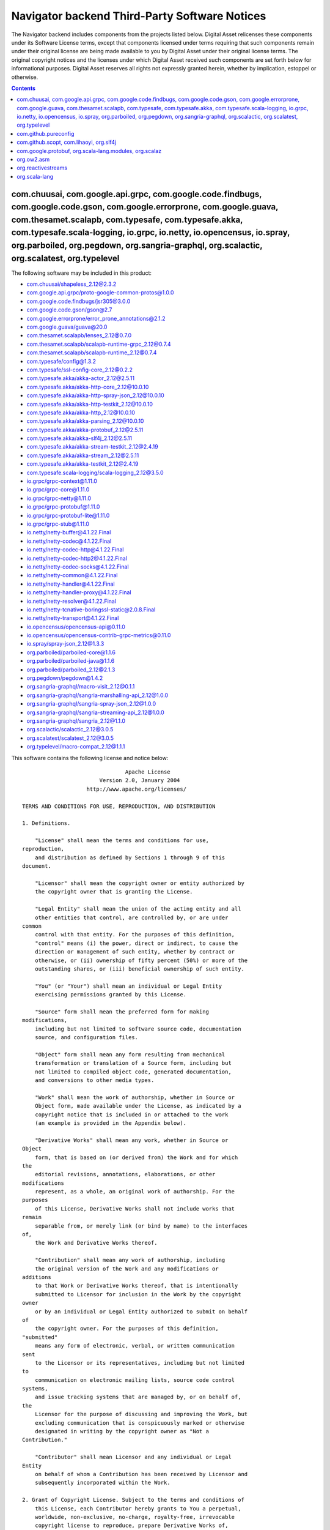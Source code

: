 .. Copyright (c) 2019 Digital Asset (Switzerland) GmbH and/or its affiliates. All rights reserved.
.. SPDX-License-Identifier: Apache-2.0

.. Copyright (c) 2019, Digital Asset (Switzerland) GmbH and/or its affiliates.
.. All rights reserved.

.. This file has been auto-generated by licenses/extract-js.py. Do not edit by hand!

.. _navigator_backend_licenses:

Navigator backend Third-Party Software Notices
-------------------------------------------------------------------------

The Navigator backend includes components from the projects listed below.
Digital Asset relicenses these components under its Software License terms,
except that components licensed under terms requiring that such components
remain under their original license are being made available to you by Digital
Asset under their original license terms. The original copyright notices and
the licenses under which Digital Asset received such components are set forth
below for informational purposes.  Digital Asset reserves all rights not
expressly granted herein, whether by implication, estoppel or otherwise.

.. contents::

com.chuusai, com.google.api.grpc, com.google.code.findbugs, com.google.code.gson, com.google.errorprone, com.google.guava, com.thesamet.scalapb, com.typesafe, com.typesafe.akka, com.typesafe.scala-logging, io.grpc, io.netty, io.opencensus, io.spray, org.parboiled, org.pegdown, org.sangria-graphql, org.scalactic, org.scalatest, org.typelevel
^^^^^^^^^^^^^^^^^^^^^^^^^^^^^^^^^^^^^^^^^^^^^^^^^^^^^^^^^^^^^^^^^^^^^^^^^^^^^^^^^^^^^^^^^^^^^^^^^^^^^^^^^^^^^^^^^^^^^^^^^^^^^^^^^^^^^^^^^^^^^^^^^^^^^^^^^^^^^^^^^^^^^^^^^^^^^^^^^^^^^^^^^^^^^^^^^^^^^^^^^^^^^^^^^^^^^^^^^^^^^^^^^^^^^^^^^^^^^^^^^^^^^^^^^^^^^^^^^^^^^^^^^^^^^^^^^^^^^^^^^^^^^^^^^^^^^^^^^^^^^^^^^^^^^^^^^^^^^^^^^^^^^^^^^^^^^^^^^^^^^^

The following software may be included in this product:

* `com.chuusai/shapeless_2.12@2.3.2 <https://mvnrepository.com/artifact/com.chuusai/shapeless_2.12/2.3.2>`_
* `com.google.api.grpc/proto-google-common-protos@1.0.0 <https://mvnrepository.com/artifact/com.google.api.grpc/proto-google-common-protos/1.0.0>`_
* `com.google.code.findbugs/jsr305@3.0.0 <https://mvnrepository.com/artifact/com.google.code.findbugs/jsr305/3.0.0>`_
* `com.google.code.gson/gson@2.7 <https://mvnrepository.com/artifact/com.google.code.gson/gson/2.7>`_
* `com.google.errorprone/error_prone_annotations@2.1.2 <https://mvnrepository.com/artifact/com.google.errorprone/error_prone_annotations/2.1.2>`_
* `com.google.guava/guava@20.0 <https://mvnrepository.com/artifact/com.google.guava/guava/20.0>`_
* `com.thesamet.scalapb/lenses_2.12@0.7.0 <https://mvnrepository.com/artifact/com.thesamet.scalapb/lenses_2.12/0.7.0>`_
* `com.thesamet.scalapb/scalapb-runtime-grpc_2.12@0.7.4 <https://mvnrepository.com/artifact/com.thesamet.scalapb/scalapb-runtime-grpc_2.12/0.7.4>`_
* `com.thesamet.scalapb/scalapb-runtime_2.12@0.7.4 <https://mvnrepository.com/artifact/com.thesamet.scalapb/scalapb-runtime_2.12/0.7.4>`_
* `com.typesafe/config@1.3.2 <https://mvnrepository.com/artifact/com.typesafe/config/1.3.2>`_
* `com.typesafe/ssl-config-core_2.12@0.2.2 <https://mvnrepository.com/artifact/com.typesafe/ssl-config-core_2.12/0.2.2>`_
* `com.typesafe.akka/akka-actor_2.12@2.5.11 <https://mvnrepository.com/artifact/com.typesafe.akka/akka-actor_2.12/2.5.11>`_
* `com.typesafe.akka/akka-http-core_2.12@10.0.10 <https://mvnrepository.com/artifact/com.typesafe.akka/akka-http-core_2.12/10.0.10>`_
* `com.typesafe.akka/akka-http-spray-json_2.12@10.0.10 <https://mvnrepository.com/artifact/com.typesafe.akka/akka-http-spray-json_2.12/10.0.10>`_
* `com.typesafe.akka/akka-http-testkit_2.12@10.0.10 <https://mvnrepository.com/artifact/com.typesafe.akka/akka-http-testkit_2.12/10.0.10>`_
* `com.typesafe.akka/akka-http_2.12@10.0.10 <https://mvnrepository.com/artifact/com.typesafe.akka/akka-http_2.12/10.0.10>`_
* `com.typesafe.akka/akka-parsing_2.12@10.0.10 <https://mvnrepository.com/artifact/com.typesafe.akka/akka-parsing_2.12/10.0.10>`_
* `com.typesafe.akka/akka-protobuf_2.12@2.5.11 <https://mvnrepository.com/artifact/com.typesafe.akka/akka-protobuf_2.12/2.5.11>`_
* `com.typesafe.akka/akka-slf4j_2.12@2.5.11 <https://mvnrepository.com/artifact/com.typesafe.akka/akka-slf4j_2.12/2.5.11>`_
* `com.typesafe.akka/akka-stream-testkit_2.12@2.4.19 <https://mvnrepository.com/artifact/com.typesafe.akka/akka-stream-testkit_2.12/2.4.19>`_
* `com.typesafe.akka/akka-stream_2.12@2.5.11 <https://mvnrepository.com/artifact/com.typesafe.akka/akka-stream_2.12/2.5.11>`_
* `com.typesafe.akka/akka-testkit_2.12@2.4.19 <https://mvnrepository.com/artifact/com.typesafe.akka/akka-testkit_2.12/2.4.19>`_
* `com.typesafe.scala-logging/scala-logging_2.12@3.5.0 <https://mvnrepository.com/artifact/com.typesafe.scala-logging/scala-logging_2.12/3.5.0>`_
* `io.grpc/grpc-context@1.11.0 <https://mvnrepository.com/artifact/io.grpc/grpc-context/1.11.0>`_
* `io.grpc/grpc-core@1.11.0 <https://mvnrepository.com/artifact/io.grpc/grpc-core/1.11.0>`_
* `io.grpc/grpc-netty@1.11.0 <https://mvnrepository.com/artifact/io.grpc/grpc-netty/1.11.0>`_
* `io.grpc/grpc-protobuf@1.11.0 <https://mvnrepository.com/artifact/io.grpc/grpc-protobuf/1.11.0>`_
* `io.grpc/grpc-protobuf-lite@1.11.0 <https://mvnrepository.com/artifact/io.grpc/grpc-protobuf-lite/1.11.0>`_
* `io.grpc/grpc-stub@1.11.0 <https://mvnrepository.com/artifact/io.grpc/grpc-stub/1.11.0>`_
* `io.netty/netty-buffer@4.1.22.Final <https://mvnrepository.com/artifact/io.netty/netty-buffer/4.1.22.Final>`_
* `io.netty/netty-codec@4.1.22.Final <https://mvnrepository.com/artifact/io.netty/netty-codec/4.1.22.Final>`_
* `io.netty/netty-codec-http@4.1.22.Final <https://mvnrepository.com/artifact/io.netty/netty-codec-http/4.1.22.Final>`_
* `io.netty/netty-codec-http2@4.1.22.Final <https://mvnrepository.com/artifact/io.netty/netty-codec-http2/4.1.22.Final>`_
* `io.netty/netty-codec-socks@4.1.22.Final <https://mvnrepository.com/artifact/io.netty/netty-codec-socks/4.1.22.Final>`_
* `io.netty/netty-common@4.1.22.Final <https://mvnrepository.com/artifact/io.netty/netty-common/4.1.22.Final>`_
* `io.netty/netty-handler@4.1.22.Final <https://mvnrepository.com/artifact/io.netty/netty-handler/4.1.22.Final>`_
* `io.netty/netty-handler-proxy@4.1.22.Final <https://mvnrepository.com/artifact/io.netty/netty-handler-proxy/4.1.22.Final>`_
* `io.netty/netty-resolver@4.1.22.Final <https://mvnrepository.com/artifact/io.netty/netty-resolver/4.1.22.Final>`_
* `io.netty/netty-tcnative-boringssl-static@2.0.8.Final <https://mvnrepository.com/artifact/io.netty/netty-tcnative-boringssl-static/2.0.8.Final>`_
* `io.netty/netty-transport@4.1.22.Final <https://mvnrepository.com/artifact/io.netty/netty-transport/4.1.22.Final>`_
* `io.opencensus/opencensus-api@0.11.0 <https://mvnrepository.com/artifact/io.opencensus/opencensus-api/0.11.0>`_
* `io.opencensus/opencensus-contrib-grpc-metrics@0.11.0 <https://mvnrepository.com/artifact/io.opencensus/opencensus-contrib-grpc-metrics/0.11.0>`_
* `io.spray/spray-json_2.12@1.3.3 <https://mvnrepository.com/artifact/io.spray/spray-json_2.12/1.3.3>`_
* `org.parboiled/parboiled-core@1.1.6 <https://mvnrepository.com/artifact/org.parboiled/parboiled-core/1.1.6>`_
* `org.parboiled/parboiled-java@1.1.6 <https://mvnrepository.com/artifact/org.parboiled/parboiled-java/1.1.6>`_
* `org.parboiled/parboiled_2.12@2.1.3 <https://mvnrepository.com/artifact/org.parboiled/parboiled_2.12/2.1.3>`_
* `org.pegdown/pegdown@1.4.2 <https://mvnrepository.com/artifact/org.pegdown/pegdown/1.4.2>`_
* `org.sangria-graphql/macro-visit_2.12@0.1.1 <https://mvnrepository.com/artifact/org.sangria-graphql/macro-visit_2.12/0.1.1>`_
* `org.sangria-graphql/sangria-marshalling-api_2.12@1.0.0 <https://mvnrepository.com/artifact/org.sangria-graphql/sangria-marshalling-api_2.12/1.0.0>`_
* `org.sangria-graphql/sangria-spray-json_2.12@1.0.0 <https://mvnrepository.com/artifact/org.sangria-graphql/sangria-spray-json_2.12/1.0.0>`_
* `org.sangria-graphql/sangria-streaming-api_2.12@1.0.0 <https://mvnrepository.com/artifact/org.sangria-graphql/sangria-streaming-api_2.12/1.0.0>`_
* `org.sangria-graphql/sangria_2.12@1.1.0 <https://mvnrepository.com/artifact/org.sangria-graphql/sangria_2.12/1.1.0>`_
* `org.scalactic/scalactic_2.12@3.0.5 <https://mvnrepository.com/artifact/org.scalactic/scalactic_2.12/3.0.5>`_
* `org.scalatest/scalatest_2.12@3.0.5 <https://mvnrepository.com/artifact/org.scalatest/scalatest_2.12/3.0.5>`_
* `org.typelevel/macro-compat_2.12@1.1.1 <https://mvnrepository.com/artifact/org.typelevel/macro-compat_2.12/1.1.1>`_

This software contains the following license and notice below: ::

  
                                  Apache License
                          Version 2.0, January 2004
                      http://www.apache.org/licenses/
  
  TERMS AND CONDITIONS FOR USE, REPRODUCTION, AND DISTRIBUTION
  
  1. Definitions.
  
      "License" shall mean the terms and conditions for use,
  reproduction,
      and distribution as defined by Sections 1 through 9 of this
  document.
  
      "Licensor" shall mean the copyright owner or entity authorized by
      the copyright owner that is granting the License.
  
      "Legal Entity" shall mean the union of the acting entity and all
      other entities that control, are controlled by, or are under
  common
      control with that entity. For the purposes of this definition,
      "control" means (i) the power, direct or indirect, to cause the
      direction or management of such entity, whether by contract or
      otherwise, or (ii) ownership of fifty percent (50%) or more of the
      outstanding shares, or (iii) beneficial ownership of such entity.
  
      "You" (or "Your") shall mean an individual or Legal Entity
      exercising permissions granted by this License.
  
      "Source" form shall mean the preferred form for making
  modifications,
      including but not limited to software source code, documentation
      source, and configuration files.
  
      "Object" form shall mean any form resulting from mechanical
      transformation or translation of a Source form, including but
      not limited to compiled object code, generated documentation,
      and conversions to other media types.
  
      "Work" shall mean the work of authorship, whether in Source or
      Object form, made available under the License, as indicated by a
      copyright notice that is included in or attached to the work
      (an example is provided in the Appendix below).
  
      "Derivative Works" shall mean any work, whether in Source or
  Object
      form, that is based on (or derived from) the Work and for which
  the
      editorial revisions, annotations, elaborations, or other
  modifications
      represent, as a whole, an original work of authorship. For the
  purposes
      of this License, Derivative Works shall not include works that
  remain
      separable from, or merely link (or bind by name) to the interfaces
  of,
      the Work and Derivative Works thereof.
  
      "Contribution" shall mean any work of authorship, including
      the original version of the Work and any modifications or
  additions
      to that Work or Derivative Works thereof, that is intentionally
      submitted to Licensor for inclusion in the Work by the copyright
  owner
      or by an individual or Legal Entity authorized to submit on behalf
  of
      the copyright owner. For the purposes of this definition,
  "submitted"
      means any form of electronic, verbal, or written communication
  sent
      to the Licensor or its representatives, including but not limited
  to
      communication on electronic mailing lists, source code control
  systems,
      and issue tracking systems that are managed by, or on behalf of,
  the
      Licensor for the purpose of discussing and improving the Work, but
      excluding communication that is conspicuously marked or otherwise
      designated in writing by the copyright owner as "Not a
  Contribution."
  
      "Contributor" shall mean Licensor and any individual or Legal
  Entity
      on behalf of whom a Contribution has been received by Licensor and
      subsequently incorporated within the Work.
  
  2. Grant of Copyright License. Subject to the terms and conditions of
      this License, each Contributor hereby grants to You a perpetual,
      worldwide, non-exclusive, no-charge, royalty-free, irrevocable
      copyright license to reproduce, prepare Derivative Works of,
      publicly display, publicly perform, sublicense, and distribute the
      Work and such Derivative Works in Source or Object form.
  
  3. Grant of Patent License. Subject to the terms and conditions of
      this License, each Contributor hereby grants to You a perpetual,
      worldwide, non-exclusive, no-charge, royalty-free, irrevocable
      (except as stated in this section) patent license to make, have
  made,
      use, offer to sell, sell, import, and otherwise transfer the Work,
      where such license applies only to those patent claims licensable
      by such Contributor that are necessarily infringed by their
      Contribution(s) alone or by combination of their Contribution(s)
      with the Work to which such Contribution(s) was submitted. If You
      institute patent litigation against any entity (including a
      cross-claim or counterclaim in a lawsuit) alleging that the Work
      or a Contribution incorporated within the Work constitutes direct
      or contributory patent infringement, then any patent licenses
      granted to You under this License for that Work shall terminate
      as of the date such litigation is filed.
  
  4. Redistribution. You may reproduce and distribute copies of the
      Work or Derivative Works thereof in any medium, with or without
      modifications, and in Source or Object form, provided that You
      meet the following conditions:
  
      (a) You must give any other recipients of the Work or
          Derivative Works a copy of this License; and
  
      (b) You must cause any modified files to carry prominent notices
          stating that You changed the files; and
  
      (c) You must retain, in the Source form of any Derivative Works
          that You distribute, all copyright, patent, trademark, and
          attribution notices from the Source form of the Work,
          excluding those notices that do not pertain to any part of
          the Derivative Works; and
  
      (d) If the Work includes a "NOTICE" text file as part of its
          distribution, then any Derivative Works that You distribute
  must
          include a readable copy of the attribution notices contained
          within such NOTICE file, excluding those notices that do not
          pertain to any part of the Derivative Works, in at least one
          of the following places: within a NOTICE text file distributed
          as part of the Derivative Works; within the Source form or
          documentation, if provided along with the Derivative Works;
  or,
          within a display generated by the Derivative Works, if and
          wherever such third-party notices normally appear. The
  contents
          of the NOTICE file are for informational purposes only and
          do not modify the License. You may add Your own attribution
          notices within Derivative Works that You distribute, alongside
          or as an addendum to the NOTICE text from the Work, provided
          that such additional attribution notices cannot be construed
          as modifying the License.
  
      You may add Your own copyright statement to Your modifications and
      may provide additional or different license terms and conditions
      for use, reproduction, or distribution of Your modifications, or
      for any such Derivative Works as a whole, provided Your use,
      reproduction, and distribution of the Work otherwise complies with
      the conditions stated in this License.
  
  5. Submission of Contributions. Unless You explicitly state otherwise,
      any Contribution intentionally submitted for inclusion in the Work
      by You to the Licensor shall be under the terms and conditions of
      this License, without any additional terms or conditions.
      Notwithstanding the above, nothing herein shall supersede or
  modify
      the terms of any separate license agreement you may have executed
      with Licensor regarding such Contributions.
  
  6. Trademarks. This License does not grant permission to use the trade
      names, trademarks, service marks, or product names of the
  Licensor,
      except as required for reasonable and customary use in describing
  the
      origin of the Work and reproducing the content of the NOTICE file.
  
  7. Disclaimer of Warranty. Unless required by applicable law or
      agreed to in writing, Licensor provides the Work (and each
      Contributor provides its Contributions) on an "AS IS" BASIS,
      WITHOUT WARRANTIES OR CONDITIONS OF ANY KIND, either express or
      implied, including, without limitation, any warranties or
  conditions
      of TITLE, NON-INFRINGEMENT, MERCHANTABILITY, or FITNESS FOR A
      PARTICULAR PURPOSE. You are solely responsible for determining the
      appropriateness of using or redistributing the Work and assume any
      risks associated with Your exercise of permissions under this
  License.
  
  8. Limitation of Liability. In no event and under no legal theory,
      whether in tort (including negligence), contract, or otherwise,
      unless required by applicable law (such as deliberate and grossly
      negligent acts) or agreed to in writing, shall any Contributor be
      liable to You for damages, including any direct, indirect,
  special,
      incidental, or consequential damages of any character arising as a
      result of this License or out of the use or inability to use the
      Work (including but not limited to damages for loss of goodwill,
      work stoppage, computer failure or malfunction, or any and all
      other commercial damages or losses), even if such Contributor
      has been advised of the possibility of such damages.
  
  9. Accepting Warranty or Additional Liability. While redistributing
      the Work or Derivative Works thereof, You may choose to offer,
      and charge a fee for, acceptance of support, warranty, indemnity,
      or other liability obligations and/or rights consistent with this
      License. However, in accepting such obligations, You may act only
      on Your own behalf and on Your sole responsibility, not on behalf
      of any other Contributor, and only if You agree to indemnify,
      defend, and hold each Contributor harmless for any liability
      incurred by, or claims asserted against, such Contributor by
  reason
      of your accepting any such warranty or additional liability.
  
  END OF TERMS AND CONDITIONS
  
  APPENDIX: How to apply the Apache License to your work.
  
      To apply the Apache License to your work, attach the following
      boilerplate notice, with the fields enclosed by brackets "[]"
      replaced with your own identifying information. (Don't include
      the brackets!)  The text should be enclosed in the appropriate
      comment syntax for the file format. We also recommend that a
      file or class name and description of purpose be included on the
      same "printed page" as the copyright notice for easier
      identification within third-party archives.
  
  Copyright [yyyy] [name of copyright owner]
  
  Licensed under the Apache License, Version 2.0 (the "License");
  you may not use this file except in compliance with the License.
  You may obtain a copy of the License at
  
      http://www.apache.org/licenses/LICENSE-2.0
  
  Unless required by applicable law or agreed to in writing, software
  distributed under the License is distributed on an "AS IS" BASIS,
  WITHOUT WARRANTIES OR CONDITIONS OF ANY KIND, either express or
  implied.
  See the License for the specific language governing permissions and
  limitations under the License.

com.github.pureconfig
^^^^^^^^^^^^^^^^^^^^^

The following software may be included in this product:

* `com.github.pureconfig/pureconfig-macros_2.12@0.8.0 <https://mvnrepository.com/artifact/com.github.pureconfig/pureconfig-macros_2.12/0.8.0>`_
* `com.github.pureconfig/pureconfig_2.12@0.8.0 <https://mvnrepository.com/artifact/com.github.pureconfig/pureconfig_2.12/0.8.0>`_

This software contains the following license and notice below: ::

  
  Mozilla Public License
  Version 2.0
  
  1. Definitions
  
  1.1. “Contributor”
  means each individual or legal entity that creates, contributes to the
  creation of, or owns Covered Software.
  
  1.2. “Contributor Version”
  means the combination of the Contributions of others (if any) used by
  a Contributor and that particular Contributor’s Contribution.
  
  1.3. “Contribution”
  means Covered Software of a particular Contributor.
  
  1.4. “Covered Software”
  means Source Code Form to which the initial Contributor has attached
  the notice in Exhibit A, the Executable Form of such Source Code Form,
  and Modifications of such Source Code Form, in each case including
  portions thereof.
  
  1.5. “Incompatible With Secondary Licenses”
  means
  
  that the initial Contributor has attached the notice described in
  Exhibit B to the Covered Software; or
  
  that the Covered Software was made available under the terms of
  version 1.1 or earlier of the License, but not also under the terms of
  a Secondary License.
  
  1.6. “Executable Form”
  means any form of the work other than Source Code Form.
  
  1.7. “Larger Work”
  means a work that combines Covered Software with other material, in a
  separate file or files, that is not Covered Software.
  
  1.8. “License”
  means this document.
  
  1.9. “Licensable”
  means having the right to grant, to the maximum extent possible,
  whether at the time of the initial grant or subsequently, any and all
  of the rights conveyed by this License.
  
  1.10. “Modifications”
  means any of the following:
  
  any file in Source Code Form that results from an addition to,
  deletion from, or modification of the contents of Covered Software; or
  
  any new file in Source Code Form that contains any Covered Software.
  
  1.11. “Patent Claims” of a Contributor
  means any patent claim(s), including without limitation, method,
  process, and apparatus claims, in any patent Licensable by such
  Contributor that would be infringed, but for the grant of the License,
  by the making, using, selling, offering for sale, having made, import,
  or transfer of either its Contributions or its Contributor Version.
  
  1.12. “Secondary License”
  means either the GNU General Public License, Version 2.0, the GNU
  Lesser General Public License, Version 2.1, the GNU Affero General
  Public License, Version 3.0, or any later versions of those licenses.
  
  1.13. “Source Code Form”
  means the form of the work preferred for making modifications.
  
  1.14. “You” (or “Your”)
  means an individual or a legal entity exercising rights under this
  License. For legal entities, “You” includes any entity that controls,
  is controlled by, or is under common control with You. For purposes of
  this definition, “control” means (a) the power, direct or indirect, to
  cause the direction or management of such entity, whether by contract
  or otherwise, or (b) ownership of more than fifty percent (50%) of the
  outstanding shares or beneficial ownership of such entity.
  
  2. License Grants and Conditions
  
  2.1. Grants
  
  Each Contributor hereby grants You a world-wide, royalty-free, non-
  exclusive license:
  
  under intellectual property rights (other than patent or trademark)
  Licensable by such Contributor to use, reproduce, make available,
  modify, display, perform, distribute, and otherwise exploit its
  Contributions, either on an unmodified basis, with Modifications, or
  as part of a Larger Work; and
  
  under Patent Claims of such Contributor to make, use, sell, offer for
  sale, have made, import, and otherwise transfer either its
  Contributions or its Contributor Version.
  
  2.2. Effective Date
  
  The licenses granted in Section 2.1 with respect to any Contribution
  become effective for each Contribution on the date the Contributor
  first distributes such Contribution.
  
  2.3. Limitations on Grant Scope
  
  The licenses granted in this Section 2 are the only rights granted
  under this License. No additional rights or licenses will be implied
  from the distribution or licensing of Covered Software under this
  License. Notwithstanding Section 2.1(b) above, no patent license is
  granted by a Contributor:
  
  for any code that a Contributor has removed from Covered Software; or
  
  for infringements caused by: (i) Your and any other third party’s
  modifications of Covered Software, or (ii) the combination of its
  Contributions with other software (except as part of its Contributor
  Version); or
  
  under Patent Claims infringed by Covered Software in the absence of
  its Contributions.
  
  This License does not grant any rights in the trademarks, service
  marks, or logos of any Contributor (except as may be necessary to
  comply with the notice requirements in Section 3.4).
  
  2.4. Subsequent Licenses
  
  No Contributor makes additional grants as a result of Your choice to
  distribute the Covered Software under a subsequent version of this
  License (see Section 10.2) or under the terms of a Secondary License
  (if permitted under the terms of Section 3.3).
  
  2.5. Representation
  
  Each Contributor represents that the Contributor believes its
  Contributions are its original creation(s) or it has sufficient rights
  to grant the rights to its Contributions conveyed by this License.
  
  2.6. Fair Use
  
  This License is not intended to limit any rights You have under
  applicable copyright doctrines of fair use, fair dealing, or other
  equivalents.
  
  2.7. Conditions
  
  Sections 3.1, 3.2, 3.3, and 3.4 are conditions of the licenses granted
  in Section 2.1.
  
  3. Responsibilities
  
  3.1. Distribution of Source Form
  
  All distribution of Covered Software in Source Code Form, including
  any Modifications that You create or to which You contribute, must be
  under the terms of this License. You must inform recipients that the
  Source Code Form of the Covered Software is governed by the terms of
  this License, and how they can obtain a copy of this License. You may
  not attempt to alter or restrict the recipients’ rights in the Source
  Code Form.
  
  3.2. Distribution of Executable Form
  
  If You distribute Covered Software in Executable Form then:
  
  such Covered Software must also be made available in Source Code Form,
  as described in Section 3.1, and You must inform recipients of the
  Executable Form how they can obtain a copy of such Source Code Form by
  reasonable means in a timely manner, at a charge no more than the cost
  of distribution to the recipient; and
  
  You may distribute such Executable Form under the terms of this
  License, or sublicense it under different terms, provided that the
  license for the Executable Form does not attempt to limit or alter the
  recipients’ rights in the Source Code Form under this License.
  
  3.3. Distribution of a Larger Work
  
  You may create and distribute a Larger Work under terms of Your
  choice, provided that You also comply with the requirements of this
  License for the Covered Software. If the Larger Work is a combination
  of Covered Software with a work governed by one or more Secondary
  Licenses, and the Covered Software is not Incompatible With Secondary
  Licenses, this License permits You to additionally distribute such
  Covered Software under the terms of such Secondary License(s), so that
  the recipient of the Larger Work may, at their option, further
  distribute the Covered Software under the terms of either this License
  or such Secondary License(s).
  
  3.4. Notices
  
  You may not remove or alter the substance of any license notices
  (including copyright notices, patent notices, disclaimers of warranty,
  or limitations of liability) contained within the Source Code Form of
  the Covered Software, except that You may alter any license notices to
  the extent required to remedy known factual inaccuracies.
  
  3.5. Application of Additional Terms
  
  You may choose to offer, and to charge a fee for, warranty, support,
  indemnity or liability obligations to one or more recipients of
  Covered Software. However, You may do so only on Your own behalf, and
  not on behalf of any Contributor. You must make it absolutely clear
  that any such warranty, support, indemnity, or liability obligation is
  offered by You alone, and You hereby agree to indemnify every
  Contributor for any liability incurred by such Contributor as a result
  of warranty, support, indemnity or liability terms You offer. You may
  include additional disclaimers of warranty and limitations of
  liability specific to any jurisdiction.
  
  4. Inability to Comply Due to Statute or Regulation
  
  If it is impossible for You to comply with any of the terms of this
  License with respect to some or all of the Covered Software due to
  statute, judicial order, or regulation then You must: (a) comply with
  the terms of this License to the maximum extent possible; and (b)
  describe the limitations and the code they affect. Such description
  must be placed in a text file included with all distributions of the
  Covered Software under this License. Except to the extent prohibited
  by statute or regulation, such description must be sufficiently
  detailed for a recipient of ordinary skill to be able to understand
  it.
  
  5. Termination
  
  5.1. The rights granted under this License will terminate
  automatically if You fail to comply with any of its terms. However, if
  You become compliant, then the rights granted under this License from
  a particular Contributor are reinstated (a) provisionally, unless and
  until such Contributor explicitly and finally terminates Your grants,
  and (b) on an ongoing basis, if such Contributor fails to notify You
  of the non-compliance by some reasonable means prior to 60 days after
  You have come back into compliance. Moreover, Your grants from a
  particular Contributor are reinstated on an ongoing basis if such
  Contributor notifies You of the non-compliance by some reasonable
  means, this is the first time You have received notice of non-
  compliance with this License from such Contributor, and You become
  compliant prior to 30 days after Your receipt of the notice.
  
  5.2. If You initiate litigation against any entity by asserting a
  patent infringement claim (excluding declaratory judgment actions,
  counter-claims, and cross-claims) alleging that a Contributor Version
  directly or indirectly infringes any patent, then the rights granted
  to You by any and all Contributors for the Covered Software under
  Section 2.1 of this License shall terminate.
  
  5.3. In the event of termination under Sections 5.1 or 5.2 above, all
  end user license agreements (excluding distributors and resellers)
  which have been validly granted by You or Your distributors under this
  License prior to termination shall survive termination.
  
  6. Disclaimer of Warranty
  
  Covered Software is provided under this License on an “as is” basis,
  without warranty of any kind, either expressed, implied, or statutory,
  including, without limitation, warranties that the Covered Software is
  free of defects, merchantable, fit for a particular purpose or non-
  infringing. The entire risk as to the quality and performance of the
  Covered Software is with You. Should any Covered Software prove
  defective in any respect, You (not any Contributor) assume the cost of
  any necessary servicing, repair, or correction. This disclaimer of
  warranty constitutes an essential part of this License. No use of any
  Covered Software is authorized under this License except under this
  disclaimer.
  
  7. Limitation of Liability
  
  Under no circumstances and under no legal theory, whether tort
  (including negligence), contract, or otherwise, shall any Contributor,
  or anyone who distributes Covered Software as permitted above, be
  liable to You for any direct, indirect, special, incidental, or
  consequential damages of any character including, without limitation,
  damages for lost profits, loss of goodwill, work stoppage, computer
  failure or malfunction, or any and all other commercial damages or
  losses, even if such party shall have been informed of the possibility
  of such damages. This limitation of liability shall not apply to
  liability for death or personal injury resulting from such party’s
  negligence to the extent applicable law prohibits such limitation.
  Some jurisdictions do not allow the exclusion or limitation of
  incidental or consequential damages, so this exclusion and limitation
  may not apply to You.
  
  8. Litigation
  
  Any litigation relating to this License may be brought only in the
  courts of a jurisdiction where the defendant maintains its principal
  place of business and such litigation shall be governed by laws of
  that jurisdiction, without reference to its conflict-of-law
  provisions. Nothing in this Section shall prevent a party’s ability to
  bring cross-claims or counter-claims.
  
  9. Miscellaneous
  
  This License represents the complete agreement concerning the subject
  matter hereof. If any provision of this License is held to be
  unenforceable, such provision shall be reformed only to the extent
  necessary to make it enforceable. Any law or regulation which provides
  that the language of a contract shall be construed against the drafter
  shall not be used to construe this License against a Contributor.
  
  10. Versions of the License
  
  10.1. New Versions
  
  Mozilla Foundation is the license steward. Except as provided in
  Section 10.3, no one other than the license steward has the right to
  modify or publish new versions of this License. Each version will be
  given a distinguishing version number.
  
  10.2. Effect of New Versions
  
  You may distribute the Covered Software under the terms of the version
  of the License under which You originally received the Covered
  Software, or under the terms of any subsequent version published by
  the license steward.
  
  10.3. Modified Versions
  
  If you create software not governed by this License, and you want to
  create a new license for such software, you may create and use a
  modified version of this License if you rename the license and remove
  any references to the name of the license steward (except to note that
  such modified license differs from this License).
  
  10.4. Distributing Source Code Form that is Incompatible With
  Secondary Licenses
  
  If You choose to distribute Source Code Form that is Incompatible With
  Secondary Licenses under the terms of this version of the License, the
  notice described in Exhibit B of this License must be attached.
  
  Exhibit A - Source Code Form License Notice
  
  This Source Code Form is subject to the terms of the Mozilla Public
  License, v. 2.0. If a copy of the MPL was not distributed with this
  file, You can obtain one at https://mozilla.org/MPL/2.0/.
  
  If it is not possible or desirable to put the notice in a particular
  file, then You may include the notice in a location (such as a LICENSE
  file in a relevant directory) where a recipient would be likely to
  look for such a notice.
  
  You may add additional accurate notices of copyright ownership.
  
  Exhibit B - “Incompatible With Secondary Licenses” Notice
  
  This Source Code Form is “Incompatible With Secondary Licenses”, as
  defined by the Mozilla Public License, v. 2.0.
  

com.github.scopt, com.lihaoyi, org.slf4j
^^^^^^^^^^^^^^^^^^^^^^^^^^^^^^^^^^^^^^^^

The following software may be included in this product:

* `com.github.scopt/scopt_2.12@3.6.0 <https://mvnrepository.com/artifact/com.github.scopt/scopt_2.12/3.6.0>`_
* `com.lihaoyi/fastparse-utils_2.12@1.0.0 <https://mvnrepository.com/artifact/com.lihaoyi/fastparse-utils_2.12/1.0.0>`_
* `com.lihaoyi/fastparse_2.12@1.0.0 <https://mvnrepository.com/artifact/com.lihaoyi/fastparse_2.12/1.0.0>`_
* `com.lihaoyi/sourcecode_2.12@0.1.4 <https://mvnrepository.com/artifact/com.lihaoyi/sourcecode_2.12/0.1.4>`_
* `org.slf4j/slf4j-api@1.7.25 <https://mvnrepository.com/artifact/org.slf4j/slf4j-api/1.7.25>`_
* `org.slf4j/slf4j-simple@1.7.25 <https://mvnrepository.com/artifact/org.slf4j/slf4j-simple/1.7.25>`_

This software contains the following license and notice below: ::

  
  This project is licensed under the MIT license.
  
  Permission is hereby granted, free of charge, to any person obtaining
  a copy of this software and associated documentation files (the
  "Software"), to deal in the Software without restriction, including
  without limitation the rights to use, copy, modify, merge, publish,
  distribute, sublicense, and/or sell copies of the Software, and to
  permit persons to whom the Software is furnished to do so, subject to
  the following conditions:
  
  The above copyright notice and this permission notice shall be
  included in all copies or substantial portions of the Software.
  
  THE SOFTWARE IS PROVIDED "AS IS", WITHOUT WARRANTY OF ANY KIND,
  EXPRESS OR IMPLIED, INCLUDING BUT NOT LIMITED TO THE WARRANTIES OF
  MERCHANTABILITY, FITNESS FOR A PARTICULAR PURPOSE AND NONINFRINGEMENT.
  IN NO EVENT SHALL THE AUTHORS OR COPYRIGHT HOLDERS BE LIABLE FOR ANY
  CLAIM, DAMAGES OR OTHER LIABILITY, WHETHER IN AN ACTION OF CONTRACT,
  TORT OR OTHERWISE, ARISING FROM, OUT OF OR IN CONNECTION WITH THE
  SOFTWARE OR THE USE OR OTHER DEALINGS IN THE SOFTWARE.
  

com.google.protobuf, org.scala-lang.modules, org.scalaz
^^^^^^^^^^^^^^^^^^^^^^^^^^^^^^^^^^^^^^^^^^^^^^^^^^^^^^^

The following software may be included in this product:

* `com.google.protobuf/protobuf-java@3.5.1 <https://mvnrepository.com/artifact/com.google.protobuf/protobuf-java/3.5.1>`_
* `com.google.protobuf/protobuf-java-util@3.5.1 <https://mvnrepository.com/artifact/com.google.protobuf/protobuf-java-util/3.5.1>`_
* `org.scala-lang.modules/scala-java8-compat_2.12@0.8.0 <https://mvnrepository.com/artifact/org.scala-lang.modules/scala-java8-compat_2.12/0.8.0>`_
* `org.scala-lang.modules/scala-parser-combinators_2.12@1.0.4 <https://mvnrepository.com/artifact/org.scala-lang.modules/scala-parser-combinators_2.12/1.0.4>`_
* `org.scala-lang.modules/scala-xml_2.12@1.0.5 <https://mvnrepository.com/artifact/org.scala-lang.modules/scala-xml_2.12/1.0.5>`_
* `org.scala-lang.modules/scala-xml_2.12@1.0.6 <https://mvnrepository.com/artifact/org.scala-lang.modules/scala-xml_2.12/1.0.6>`_
* `org.scalaz/scalaz-core_2.12@7.2.24 <https://mvnrepository.com/artifact/org.scalaz/scalaz-core_2.12/7.2.24>`_

This software contains the following license and notice below: ::

  
  Redistribution and use in source and binary forms, with or without
  modification, are permitted provided that the following conditions are
  met:
  
  1. Redistributions of source code must retain the above copyright
  notice, this list of conditions and the following disclaimer.
  
  2. Redistributions in binary form must reproduce the above copyright
  notice, this list of conditions and the following disclaimer in the
  documentation and/or other materials provided with the distribution.
  
  3. Neither the name of the copyright holder nor the names of its
  contributors may be used to endorse or promote products derived from
  this software without specific prior written permission.
  
  THIS SOFTWARE IS PROVIDED BY THE COPYRIGHT HOLDERS AND CONTRIBUTORS
  "AS IS" AND ANY EXPRESS OR IMPLIED WARRANTIES, INCLUDING, BUT NOT
  LIMITED TO, THE IMPLIED WARRANTIES OF MERCHANTABILITY AND FITNESS FOR
  A PARTICULAR PURPOSE ARE DISCLAIMED. IN NO EVENT SHALL THE COPYRIGHT
  HOLDER OR CONTRIBUTORS BE LIABLE FOR ANY DIRECT, INDIRECT, INCIDENTAL,
  SPECIAL, EXEMPLARY, OR CONSEQUENTIAL DAMAGES (INCLUDING, BUT NOT
  LIMITED TO, PROCUREMENT OF SUBSTITUTE GOODS OR SERVICES; LOSS OF USE,
  DATA, OR PROFITS; OR BUSINESS INTERRUPTION) HOWEVER CAUSED AND ON ANY
  THEORY OF LIABILITY, WHETHER IN CONTRACT, STRICT LIABILITY, OR TORT
  (INCLUDING NEGLIGENCE OR OTHERWISE) ARISING IN ANY WAY OUT OF THE USE
  OF THIS SOFTWARE, EVEN IF ADVISED OF THE POSSIBILITY OF SUCH DAMAGE.
  

org.ow2.asm
^^^^^^^^^^^

The following software may be included in this product:

* `org.ow2.asm/asm@4.1 <https://mvnrepository.com/artifact/org.ow2.asm/asm/4.1>`_
* `org.ow2.asm/asm-analysis@4.1 <https://mvnrepository.com/artifact/org.ow2.asm/asm-analysis/4.1>`_
* `org.ow2.asm/asm-tree@4.1 <https://mvnrepository.com/artifact/org.ow2.asm/asm-tree/4.1>`_
* `org.ow2.asm/asm-util@4.1 <https://mvnrepository.com/artifact/org.ow2.asm/asm-util/4.1>`_

This software contains the following license and notice below: ::

  
  Copyright (c) 2000-2011 INRIA, France Telecom
  All rights reserved.
  
  Redistribution and use in source and binary forms, with or without
  modification, are permitted provided that the following conditions
  are met:
  
  1. Redistributions of source code must retain the above copyright
     notice, this list of conditions and the following disclaimer.
  
  2. Redistributions in binary form must reproduce the above copyright
     notice, this list of conditions and the following disclaimer in the
     documentation and/or other materials provided with the
  distribution.
  
  3. Neither the name of the copyright holders nor the names of its
     contributors may be used to endorse or promote products derived
  from
     this software without specific prior written permission.
  
  THIS SOFTWARE IS PROVIDED BY THE COPYRIGHT HOLDERS AND CONTRIBUTORS
  "AS IS"
  AND ANY EXPRESS OR IMPLIED WARRANTIES, INCLUDING, BUT NOT LIMITED TO,
  THE
  IMPLIED WARRANTIES OF MERCHANTABILITY AND FITNESS FOR A PARTICULAR
  PURPOSE
  ARE DISCLAIMED. IN NO EVENT SHALL THE COPYRIGHT OWNER OR CONTRIBUTORS
  BE
  LIABLE FOR ANY DIRECT, INDIRECT, INCIDENTAL, SPECIAL, EXEMPLARY, OR
  CONSEQUENTIAL DAMAGES (INCLUDING, BUT NOT LIMITED TO, PROCUREMENT OF
  SUBSTITUTE GOODS OR SERVICES; LOSS OF USE, DATA, OR PROFITS; OR
  BUSINESS
  INTERRUPTION) HOWEVER CAUSED AND ON ANY THEORY OF LIABILITY, WHETHER
  IN
  CONTRACT, STRICT LIABILITY, OR TORT (INCLUDING NEGLIGENCE OR
  OTHERWISE)
  ARISING IN ANY WAY OUT OF THE USE OF THIS SOFTWARE, EVEN IF ADVISED OF
  THE POSSIBILITY OF SUCH DAMAGE.

org.reactivestreams
^^^^^^^^^^^^^^^^^^^

The following software may be included in this product:

* `org.reactivestreams/reactive-streams@1.0.2 <https://mvnrepository.com/artifact/org.reactivestreams/reactive-streams/1.0.2>`_

This software contains the following license and notice below: ::

  
  The person who associated a work with this deed has dedicated the work
  to the public domain by waiving all of his or her rights to the work
  worldwide under copyright law, including all related and neighboring
  rights, to the extent allowed by law.
  
  You can copy, modify, distribute and perform the work, even for
  commercial purposes, all without asking permission. See Other
  Information below.
  
  * In no way are the patent or trademark rights of any person affected
  by CC0, nor are the rights that other persons may have in the work or
  in how the work is used, such as publicity or privacy rights.
  
  * Unless expressly stated otherwise, the person who associated a work
  with this deed makes no warranties about the work, and disclaims
  liability for all uses of the work, to the fullest extent permitted by
  applicable law.
  
  * When using or citing the work, you should not imply endorsement by
  the author or the affirmer.
  

org.scala-lang
^^^^^^^^^^^^^^

The following software may be included in this product:

* `org.scala-lang/scala-compiler@2.12.0 <https://mvnrepository.com/artifact/org.scala-lang/scala-compiler/2.12.0>`_
* `org.scala-lang/scala-library@2.12.0 <https://mvnrepository.com/artifact/org.scala-lang/scala-library/2.12.0>`_
* `org.scala-lang/scala-reflect@2.12.0 <https://mvnrepository.com/artifact/org.scala-lang/scala-reflect/2.12.0>`_

This software contains the following license and notice below: ::

  
  Copyright (c) 2002-  EPFL
  Copyright (c) 2011-  Lightbend, Inc.
  
  All rights reserved.
  
  Redistribution and use in source and binary forms, with or without
  modification, are permitted provided that the following conditions are
  met:
  
  Redistributions of source code must retain the above copyright notice,
  this list of conditions and the following disclaimer.
  Redistributions in binary form must reproduce the above copyright
  notice, this list of conditions and the following disclaimer in the
  documentation and/or other materials provided with the distribution.
  Neither the name of the EPFL nor the names of its contributors may be
  used to endorse or promote products derived from this software without
  specific prior written permission.
  THIS SOFTWARE IS PROVIDED BY THE COPYRIGHT HOLDERS AND CONTRIBUTORS
  “AS IS” AND ANY EXPRESS OR IMPLIED WARRANTIES, INCLUDING, BUT NOT
  LIMITED TO, THE IMPLIED WARRANTIES OF MERCHANTABILITY AND FITNESS FOR
  A PARTICULAR PURPOSE ARE DISCLAIMED. IN NO EVENT SHALL THE COPYRIGHT
  OWNER OR CONTRIBUTORS BE LIABLE FOR ANY DIRECT, INDIRECT, INCIDENTAL,
  SPECIAL, EXEMPLARY, OR CONSEQUENTIAL DAMAGES (INCLUDING, BUT NOT
  LIMITED TO, PROCUREMENT OF SUBSTITUTE GOODS OR SERVICES; LOSS OF USE,
  DATA, OR PROFITS; OR BUSINESS INTERRUPTION) HOWEVER CAUSED AND ON ANY
  THEORY OF LIABILITY, WHETHER IN CONTRACT, STRICT LIABILITY, OR TORT
  (INCLUDING NEGLIGENCE OR OTHERWISE) ARISING IN ANY WAY OUT OF THE USE
  OF THIS SOFTWARE, EVEN IF ADVISED OF THE POSSIBILITY OF SUCH DAMAGE.
  

